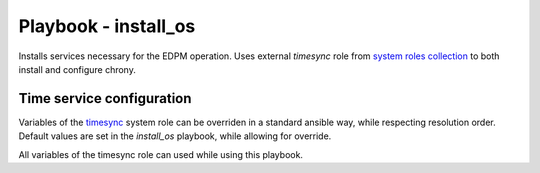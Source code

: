 =====================
Playbook - install_os
=====================

Installs services necessary for the EDPM operation.
Uses external `timesync` role from `system roles collection`_ to both install and configure chrony.

--------------------------
Time service configuration
--------------------------

Variables of the `timesync`_ system role can be overriden in a standard ansible way,
while respecting resolution order. Default values are set in the `install_os` playbook,
while allowing for override.

All variables of the timesync role can used while using this playbook.

.. _`system roles collection`: https://linux-system-roles.github.io/
.. _`timesync`: https://github.com/linux-system-roles/timesync
